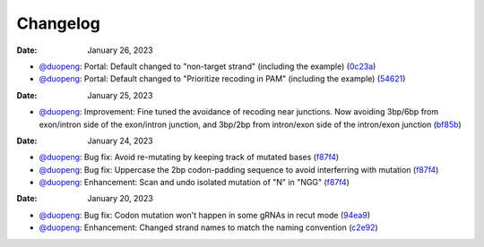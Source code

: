 Changelog
=========
:Date: January 26, 2023

* `@duopeng <https://github.com/duopeng>`__: Portal: Default changed to "non-target strand" (including the example) (`0c23a <https://github.com/czbiohub/protospaceX-portal/commit/823eaff78a281fdfd2627dff329974ccee20c23a>`__)
* `@duopeng <https://github.com/duopeng>`__: Portal: Default changed to "Prioritize recoding in PAM" (including the example) (`54621 <https://github.com/czbiohub/protospaceX-portal/commit/e80b823bbe1f2a95a9afa6655305402203554621>`__)
:Date: January 25, 2023

* `@duopeng <https://github.com/duopeng>`__: Improvement: Fine tuned the avoidance of recoding near junctions. Now avoiding 3bp/6bp from exon/intron side of the exon/intron junction, and 3bp/2bp from intron/exon side of the intron/exon junction (`bf85b <https://github.com/czbiohub/protospaceX/commit/820ed9004c8d33136417ff22733d6812571bf85b>`__)


:Date: January 24, 2023

* `@duopeng <https://github.com/duopeng>`__: Bug fix: Avoid re-mutating by keeping track of mutated bases (`f87f4 <https://github.com/czbiohub/protospaceX/commit/98ab6e0dc698effa2441542771d7d82abbdf87f4>`__)
* `@duopeng <https://github.com/duopeng>`__: Bug fix: Uppercase the 2bp codon-padding sequence to avoid interferring with mutation (`f87f4 <https://github.com/czbiohub/protospaceX/commit/98ab6e0dc698effa2441542771d7d82abbdf87f4>`__)
* `@duopeng <https://github.com/duopeng>`__: Enhancement: Scan and undo isolated mutation of "N" in "NGG" (`f87f4 <https://github.com/czbiohub/protospaceX/commit/98ab6e0dc698effa2441542771d7d82abbdf87f4>`__)

:Date: January 20, 2023

* `@duopeng <https://github.com/duopeng>`__: Bug fix: Codon mutation won't happen in some gRNAs in recut mode (`94ea9 <https://github.com/czbiohub/protospaceX/commit/3662c9a9b02e958fd3d6f8a94625470b07b94ea9>`__)
* `@duopeng <https://github.com/duopeng>`__: Enhancement: Changed strand names to match the naming convention (`c2e92 <https://github.com/czbiohub/protospaceX/commit/1b7c70cf2eb6ca6ae8f4783b9337d86a5c7c2e92>`__)

.. autosummary::
   :toctree: generated
